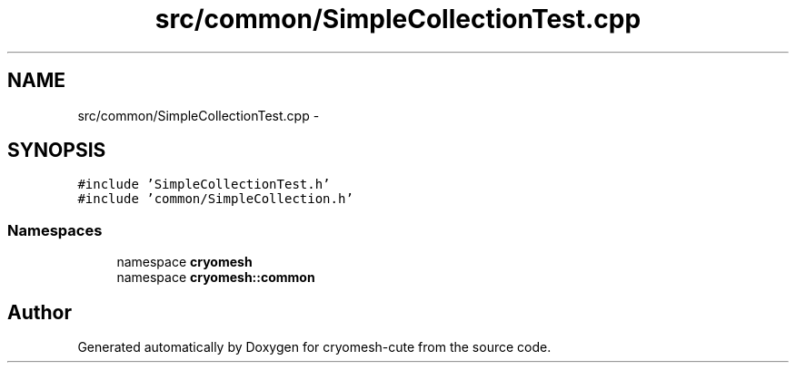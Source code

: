 .TH "src/common/SimpleCollectionTest.cpp" 3 "Fri Feb 4 2011" "cryomesh-cute" \" -*- nroff -*-
.ad l
.nh
.SH NAME
src/common/SimpleCollectionTest.cpp \- 
.SH SYNOPSIS
.br
.PP
\fC#include 'SimpleCollectionTest.h'\fP
.br
\fC#include 'common/SimpleCollection.h'\fP
.br

.SS "Namespaces"

.in +1c
.ti -1c
.RI "namespace \fBcryomesh\fP"
.br
.ti -1c
.RI "namespace \fBcryomesh::common\fP"
.br
.in -1c
.SH "Author"
.PP 
Generated automatically by Doxygen for cryomesh-cute from the source code.
